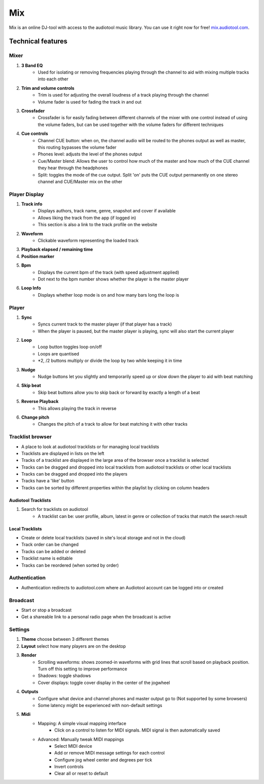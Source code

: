 .. _mix:

Mix
===

Mix is an online DJ-tool with access to the audiotool music library. You can use it right now for free! `mix.audiotool.com <https://mix.audiotool.com/>`_.


Technical features 
------------------

Mixer
^^^^^

#. **3 Band EQ**
    * Used for isolating or removing frequencies playing through the channel to aid with mixing multiple tracks into each other
#. **Trim and volume controls**
    * Trim is used for adjusting the overall loudness of a track playing through the channel
    * Volume fader is used for fading the track in and out
#. **Crossfader**
    * Crossfader is for easily fading between different channels of the mixer with one control instead of using the volume faders, but can be used together with the volume faders for different techniques
#. **Cue controls**
    * Channel CUE button: when on, the channel audio will be routed to the phones output as well as master, this routing bypasses the volume fader
    * Phones level: adjusts the level of the phones output
    * Cue/Master blend: Allows the user to control how much of the master and how much of the CUE channel they hear through the headphones
    * Split: toggles the mode of the cue output. Split 'on' puts the CUE output permanently on one stereo channel and CUE/Master mix on the other


Player Display
^^^^^^^^^^^^^^

#. **Track info**
    * Displays authors, track name, genre, snapshot and cover if available
    * Allows liking the track from the app (if logged in)
    * This section is also a link to the track profile on the website
#. **Waveform**
    * Clickable waveform representing the loaded track
#. **Playback elapsed / remaining time**
#. **Position marker**
#. **Bpm** 
    * Displays the current bpm of the track (with speed adjustment applied)
    * Dot next to the bpm number shows whether the player is the master player
#. **Loop Info**
    * Displays whether loop mode is on and how many bars long the loop is


Player
^^^^^^

#. **Sync**
    * Syncs current track to the master player (if that player has a track)
    * When the player is paused, but the master player is playing, sync will also start the current player
#. **Loop**
    * Loop button toggles loop on/off
    * Loops are quantised
    * \*2, /2 buttons multiply or divide the loop by two while keeping it in time
#. **Nudge**
    * Nudge buttons let you slightly and temporarily speed up or slow down the player to aid with beat matching
#. **Skip beat**
    * Skip beat buttons allow you to skip back or forward by exactly a length of a beat
#. **Reverse Playback**
    * This allows playing the track in reverse
#. **Change pitch**
    * Changes the pitch of a track to allow for beat matching it with other tracks


Tracklist browser
^^^^^^^^^^^^^^^^^

* A place to look at audiotool tracklists or for managing local tracklists
* Tracklists are displayed in lists on the left
* Tracks of a tracklist are displayed in the large area of the browser once a tracklist is selected
* Tracks can be dragged and dropped into local tracklists from audiotool tracklists or other local tracklists
* Tracks can be dragged and dropped into the players
* Tracks have a 'like' button
* Tracks can be sorted by different properties within the playlist by clicking on column headers


Audiotool Tracklists
~~~~~~~~~~~~~~~~~~~~

#. Search for tracklists on audiotool
    * A tracklist can be: user profile, album, latest in genre or collection of tracks that match the search result


Local Tracklists
~~~~~~~~~~~~~~~~

* Create or delete local tracklists (saved in site's local storage and not in the cloud)
* Track order can be changed
* Tracks can be added or deleted
* Tracklist name is editable
* Tracks can be reordered (when sorted by order)

Authentication
^^^^^^^^^^^^^^

* Authentication redirects to audiotool.com where an Audiotool account can be logged into or created

Broadcast
^^^^^^^^^

* Start or stop a broadcast
* Get a shareable link to a personal radio page when the broadcast is active

Settings
^^^^^^^^

#. **Theme** choose between 3 different themes
#. **Layout** select how many players are on the desktop
#. **Render**
    * Scrolling waveforms: shows zoomed-in waveforms with grid lines that scroll based on playback position. Turn off this setting to improve performance
    * Shadows: toggle shadows
    * Cover displays: toggle cover display in the center of the jogwheel
#. **Outputs**
    * Configure what device and channel phones and master output go to (Not supported by some browsers)
    * Some latency might be experienced with non-default settings
#. **Midi**
    * Mapping: A simple visual mapping interface
        * Click on a control to listen for MIDI signals. MIDI signal is then automatically saved
    * Advanced: Manually tweak MIDI mappings
        * Select MIDI device
        * Add or remove MIDI message settings for each control
        * Configure jog wheel center and degrees per tick
        * Invert controls
        * Clear all or reset to default